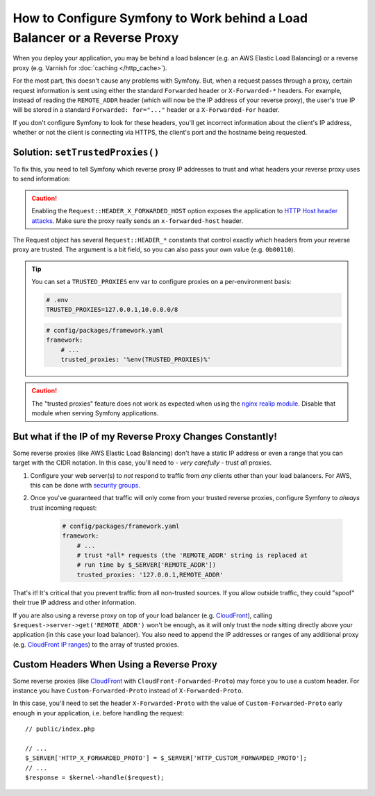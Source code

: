 How to Configure Symfony to Work behind a Load Balancer or a Reverse Proxy
==========================================================================

When you deploy your application, you may be behind a load balancer (e.g.
an AWS Elastic Load Balancing) or a reverse proxy (e.g. Varnish for
:doc:`caching </http_cache>`).

For the most part, this doesn't cause any problems with Symfony. But, when
a request passes through a proxy, certain request information is sent using
either the standard ``Forwarded`` header or ``X-Forwarded-*`` headers. For example,
instead of reading the ``REMOTE_ADDR`` header (which will now be the IP address of
your reverse proxy), the user's true IP will be stored in a standard ``Forwarded: for="..."``
header or a ``X-Forwarded-For`` header.

If you don't configure Symfony to look for these headers, you'll get incorrect
information about the client's IP address, whether or not the client is connecting
via HTTPS, the client's port and the hostname being requested.

.. _request-set-trusted-proxies:

Solution: ``setTrustedProxies()``
---------------------------------

To fix this, you need to tell Symfony which reverse proxy IP addresses to trust
and what headers your reverse proxy uses to send information:

.. configuration-block::

    .. code-block:: yaml

        # config/packages/framework.yaml
        framework:
            # ...
            # the IP address (or range) of your proxy
            trusted_proxies: '192.0.0.1,10.0.0.0/8'
            # trust *all* "X-Forwarded-*" headers
            trusted_headers: ['x-forwarded-for', 'x-forwarded-host', 'x-forwarded-proto', 'x-forwarded-port', 'x-forwarded-prefix']
            # or, if your proxy instead uses the "Forwarded" header
            trusted_headers: ['forwarded']

    .. code-block:: xml

        <!-- config/packages/framework.xml -->
        <?xml version="1.0" encoding="UTF-8" ?>
        <container xmlns="http://symfony.com/schema/dic/services"
            xmlns:xsi="http://www.w3.org/2001/XMLSchema-instance"
            xmlns:framework="http://symfony.com/schema/dic/symfony"
            xsi:schemaLocation="http://symfony.com/schema/dic/services
                https://symfony.com/schema/dic/services/services-1.0.xsd
                http://symfony.com/schema/dic/symfony
                https://symfony.com/schema/dic/symfony/symfony-1.0.xsd">

            <framework:config>
                <!-- the IP address (or range) of your proxy -->
                <framework:trusted-proxies>192.0.0.1,10.0.0.0/8</framework:trusted-proxies>

                <!-- trust *all* "X-Forwarded-*" headers -->
                <framework:trusted-header>x-forwarded-for</framework:trusted-header>
                <framework:trusted-header>x-forwarded-host</framework:trusted-header>
                <framework:trusted-header>x-forwarded-proto</framework:trusted-header>
                <framework:trusted-header>x-forwarded-port</framework:trusted-header>
                <framework:trusted-header>x-forwarded-prefix</framework:trusted-header>

                <!-- or, if your proxy instead uses the "Forwarded" header -->
                <framework:trusted-header>forwarded</framework:trusted-header>
            </framework:config>
        </container>

    .. code-block:: php

        // config/packages/framework.php
        use Symfony\Config\FrameworkConfig;

        return static function (FrameworkConfig $framework): void {
            $framework
                // the IP address (or range) of your proxy
                ->trustedProxies('192.0.0.1,10.0.0.0/8')
                // trust *all* "X-Forwarded-*" headers (the ! prefix means to not trust those headers)
                ->trustedHeaders(['x-forwarded-for', 'x-forwarded-host', 'x-forwarded-proto', 'x-forwarded-port', 'x-forwarded-prefix'])
                // or, if your proxy instead uses the "Forwarded" header
                ->trustedHeaders(['forwarded'])
            ;
        };

.. caution::

    Enabling the ``Request::HEADER_X_FORWARDED_HOST`` option exposes the
    application to `HTTP Host header attacks`_. Make sure the proxy really
    sends an ``x-forwarded-host`` header.

The Request object has several ``Request::HEADER_*`` constants that control exactly
*which* headers from your reverse proxy are trusted. The argument is a bit field,
so you can also pass your own value (e.g. ``0b00110``).

.. tip::

    You can set a ``TRUSTED_PROXIES`` env var to configure proxies on a per-environment basis:

    .. code-block:: bash

        # .env
        TRUSTED_PROXIES=127.0.0.1,10.0.0.0/8

    .. code-block:: yaml

        # config/packages/framework.yaml
        framework:
            # ...
            trusted_proxies: '%env(TRUSTED_PROXIES)%'

.. caution::

    The "trusted proxies" feature does not work as expected when using the
    `nginx realip module`_. Disable that module when serving Symfony applications.

But what if the IP of my Reverse Proxy Changes Constantly!
----------------------------------------------------------

Some reverse proxies (like AWS Elastic Load Balancing) don't have a
static IP address or even a range that you can target with the CIDR notation.
In this case, you'll need to - *very carefully* - trust *all* proxies.

#. Configure your web server(s) to *not* respond to traffic from *any* clients
   other than your load balancers. For AWS, this can be done with `security groups`_.

#. Once you've guaranteed that traffic will only come from your trusted reverse
   proxies, configure Symfony to *always* trust incoming request:

    .. code-block:: yaml

        # config/packages/framework.yaml
        framework:
            # ...
            # trust *all* requests (the 'REMOTE_ADDR' string is replaced at
            # run time by $_SERVER['REMOTE_ADDR'])
            trusted_proxies: '127.0.0.1,REMOTE_ADDR'

That's it! It's critical that you prevent traffic from all non-trusted sources.
If you allow outside traffic, they could "spoof" their true IP address and
other information.

If you are also using a reverse proxy on top of your load balancer (e.g.
`CloudFront`_), calling ``$request->server->get('REMOTE_ADDR')`` won't be
enough, as it will only trust the node sitting directly above your application
(in this case your load balancer). You also need to append the IP addresses or
ranges of any additional proxy (e.g. `CloudFront IP ranges`_) to the array of
trusted proxies.

Custom Headers When Using a Reverse Proxy
-----------------------------------------

Some reverse proxies (like `CloudFront`_ with ``CloudFront-Forwarded-Proto``)
may force you to use a custom header. For instance you have
``Custom-Forwarded-Proto`` instead of ``X-Forwarded-Proto``.

In this case, you'll need to set the header ``X-Forwarded-Proto`` with the value
of ``Custom-Forwarded-Proto`` early enough in your application, i.e. before
handling the request::

    // public/index.php

    // ...
    $_SERVER['HTTP_X_FORWARDED_PROTO'] = $_SERVER['HTTP_CUSTOM_FORWARDED_PROTO'];
    // ...
    $response = $kernel->handle($request);

.. _`security groups`: https://docs.aws.amazon.com/elasticloadbalancing/latest/classic/elb-security-groups.html
.. _`CloudFront`: https://en.wikipedia.org/wiki/Amazon_CloudFront
.. _`CloudFront IP ranges`: https://ip-ranges.amazonaws.com/ip-ranges.json
.. _`HTTP Host header attacks`: https://www.skeletonscribe.net/2013/05/practical-http-host-header-attacks.html
.. _`nginx realip module`: https://nginx.org/en/docs/http/ngx_http_realip_module.html
